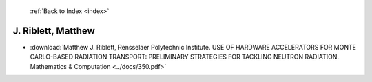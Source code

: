  :ref:`Back to Index <index>`

J. Riblett, Matthew
-------------------

* :download:`Matthew J. Riblett, Rensselaer Polytechnic Institute. USE OF HARDWARE ACCELERATORS FOR MONTE CARLO-BASED RADIATION TRANSPORT:  PRELIMINARY STRATEGIES FOR TACKLING NEUTRON RADIATION. Mathematics & Computation <../docs/350.pdf>`
